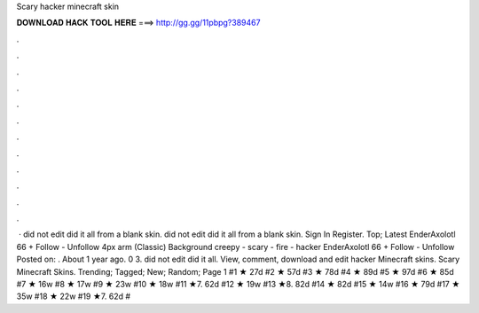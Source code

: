 Scary hacker minecraft skin

𝐃𝐎𝐖𝐍𝐋𝐎𝐀𝐃 𝐇𝐀𝐂𝐊 𝐓𝐎𝐎𝐋 𝐇𝐄𝐑𝐄 ===> http://gg.gg/11pbpg?389467

.

.

.

.

.

.

.

.

.

.

.

.

 · did not edit did it all from a blank skin. did not edit did it all from a blank skin. Sign In Register. Top; Latest EnderAxolotl 66 + Follow - Unfollow 4px arm (Classic) Background creepy - scary - fire - hacker EnderAxolotl 66 + Follow - Unfollow Posted on: . About 1 year ago. 0 3. did not edit did it all. View, comment, download and edit hacker Minecraft skins. Scary Minecraft Skins. Trending; Tagged; New; Random; Page 1 #1 ★ 27d #2 ★ 57d #3 ★ 78d #4 ★ 89d #5 ★ 97d #6 ★ 85d #7 ★ 16w #8 ★ 17w #9 ★ 23w #10 ★ 18w #11 ★7. 62d #12 ★ 19w #13 ★8. 82d #14 ★ 82d #15 ★ 14w #16 ★ 79d #17 ★ 35w #18 ★ 22w #19 ★7. 62d #